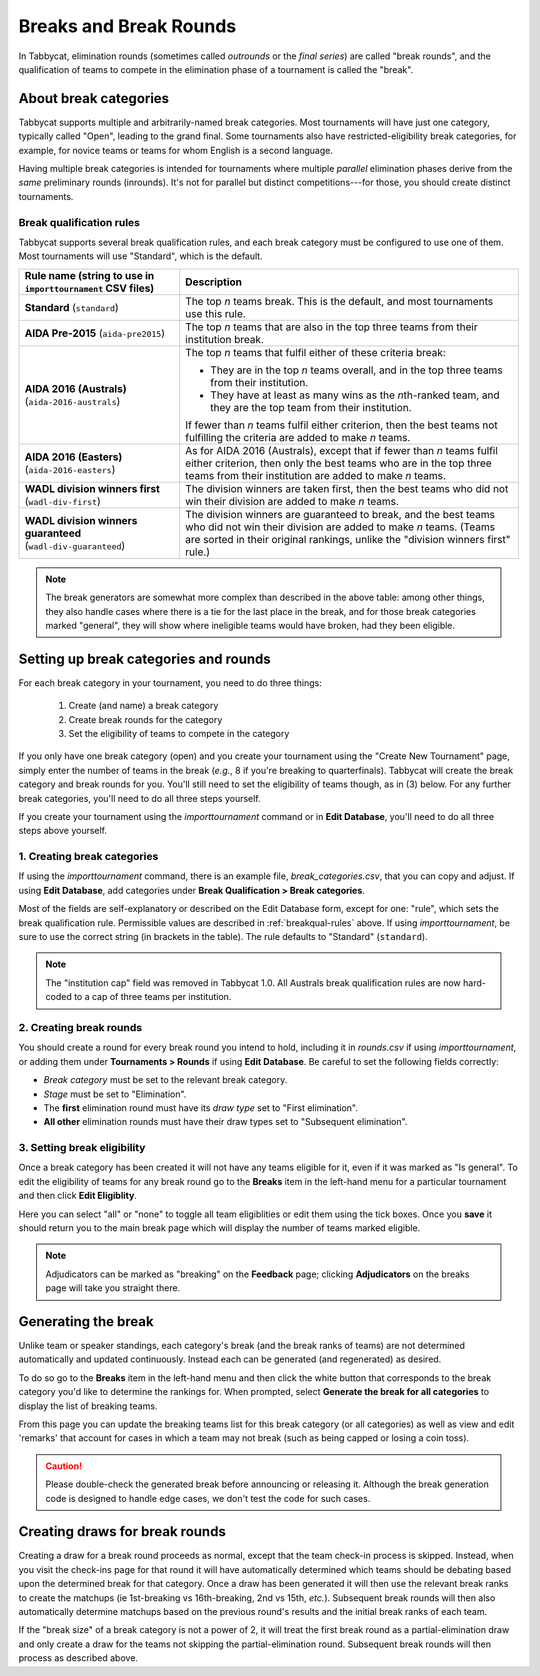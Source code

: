 .. _breaks:

=========================
Breaks and Break Rounds
=========================

In Tabbycat, elimination rounds (sometimes called *outrounds* or the *final
series*) are called "break rounds", and the qualification of teams to compete in
the elimination phase of a tournament is called the "break".

About break categories
======================

Tabbycat supports multiple and arbitrarily-named break categories. Most
tournaments will have just one category, typically called "Open", leading to the
grand final. Some tournaments also have restricted-eligibility break categories,
for example, for novice teams or teams for whom English is a second language.

Having multiple break categories is intended for tournaments where multiple
*parallel* elimination phases derive from the *same* preliminary rounds
(inrounds). It's not for parallel but distinct competitions---for those, you
should create distinct tournaments.

.. _breakqual-rules:

Break qualification rules
-------------------------

Tabbycat supports several break qualification rules, and each break category
must be configured to use one of them. Most tournaments will use "Standard",
which is the default.

+-----------------------------+---------------------------------------------------------+
| Rule name (string to        |                       Description                       |
| use in ``importtournament`` |                                                         |
| CSV files)                  |                                                         |
+=============================+=========================================================+
| **Standard**                | The top *n* teams break. This is the default, and       |
| (``standard``)              | most tournaments use this rule.                         |
+-----------------------------+---------------------------------------------------------+
| **AIDA Pre-2015**           | The top *n* teams that are also in the top three teams  |
| (``aida-pre2015``)          | from their institution break.                           |
+-----------------------------+---------------------------------------------------------+
| **AIDA 2016 (Australs)**    | The top *n* teams that fulfil either of these criteria  |
| (``aida-2016-australs``)    | break:                                                  |
|                             |                                                         |
|                             | - They are in the top *n* teams overall, and in the     |
|                             |   top three teams from their institution.               |
|                             | - They have at least as many wins as the *n*\ th-ranked |
|                             |   team, and they are the top team from their            |
|                             |   institution.                                          |
|                             |                                                         |
|                             | If fewer than *n* teams fulfil either criterion, then   |
|                             | the best teams not fulfilling the criteria are added to |
|                             | make *n* teams.                                         |
+-----------------------------+---------------------------------------------------------+
| **AIDA 2016 (Easters)**     | As for AIDA 2016 (Australs), except that if fewer than  |
| (``aida-2016-easters``)     | *n* teams fulfil either criterion, then only the best   |
|                             | teams who are in the top three teams from their         |
|                             | institution are added to make *n* teams.                |
+-----------------------------+---------------------------------------------------------+
| **WADL division winners     | The division winners are taken first, then the best     |
| first**                     | teams who did not win their division are added to make  |
| (``wadl-div-first``)        | *n* teams.                                              |
+-----------------------------+---------------------------------------------------------+
| **WADL division winners     | The division winners are guaranteed to break, and the   |
| guaranteed**                | best teams who did not win their division are added     |
| (``wadl-div-guaranteed``)   | to make *n* teams. (Teams are sorted in their original  |
|                             | rankings, unlike the "division winners first" rule.)    |
|                             |                                                         |
+-----------------------------+---------------------------------------------------------+

.. note:: The break generators are somewhat more complex than described in the
  above table: among other things, they also handle cases where there is a tie
  for the last place in the break, and for those break categories marked
  "general", they will show where ineligible teams would have broken, had they
  been eligible.

Setting up break categories and rounds
======================================

For each break category in your tournament, you need to do three things:

  1. Create (and name) a break category
  2. Create break rounds for the category
  3. Set the eligibility of teams to compete in the category

If you only have one break category (open) and you create your tournament using
the "Create New Tournament" page, simply enter the number of teams in the break
(*e.g.*, 8 if you're breaking to quarterfinals). Tabbycat will create the break
category and break rounds for you. You'll still need to set the eligibility of
teams though, as in (3) below. For any further break categories, you'll need to
do all three steps yourself.

If you create your tournament using the `importtournament` command or in **Edit
Database**, you'll need to do all three steps above yourself.

1. Creating break categories
----------------------------

If using the `importtournament` command, there is an example file,
*break_categories.csv*, that you can copy and adjust. If using **Edit Database**,
add categories under **Break Qualification > Break categories**.

Most of the fields are self-explanatory or described on the Edit Database form,
except for one: "rule", which sets the break qualification rule. Permissible
values are described in :ref:`breakqual-rules` above. If using
`importtournament`, be sure to use the correct string (in brackets in the
table). The rule defaults to "Standard" (``standard``).

.. note:: The "institution cap" field was removed in Tabbycat 1.0. All Australs
  break qualification rules are now hard-coded to a cap of three teams per
  institution.

2. Creating break rounds
------------------------

You should create a round for every break round you intend to hold, including
it in *rounds.csv* if using `importtournament`, or adding them under
**Tournaments > Rounds** if using **Edit Database**. Be careful to set the
following fields correctly:

- *Break category* must be set to the relevant break category.
- *Stage* must be set to "Elimination".
- The **first** elimination round must have its *draw type* set to
  "First elimination".
- **All other** elimination rounds must have their draw types set to
  "Subsequent elimination".

3. Setting break eligibility
----------------------------

Once a break category has been created it will not have any teams eligible for
it, even if it was marked as "Is general". To edit the eligibility of teams for
any break round go to the **Breaks** item in the left-hand menu for a particular
tournament and then click **Edit Eligiblity**.

Here you can select "all" or "none" to toggle all team eligiblities or edit them
using the tick boxes. Once you **save** it should return you to the main break
page which will display the number of teams marked eligible.

.. note:: Adjudicators can be marked as "breaking" on the **Feedback** page; clicking **Adjudicators** on the breaks page will take you straight there.

Generating the break
====================

Unlike team or speaker standings, each category's break (and the break ranks of
teams) are not determined automatically and updated continuously. Instead each
can be generated (and regenerated) as desired.

To do so go to the **Breaks** item in the left-hand menu and then click the
white button that corresponds to the break category you'd like to determine the
rankings for. When prompted, select **Generate the break for all categories** to
display the list of breaking teams.

From this page you can update the breaking teams list for this break category
(or all categories) as well as view and edit 'remarks' that account for cases in
which a team may not break (such as being capped or losing a coin toss).

.. caution:: Please double-check the generated break before announcing or
  releasing it. Although the break generation code is designed to handle edge
  cases, we don't test the code for such cases.

Creating draws for break rounds
===============================

Creating a draw for a break round proceeds as normal, except that the team
check-in process is skipped. Instead, when you visit the check-ins page for that
round it will have automatically determined which teams should be debating based
upon the determined break for that category. Once a draw has been generated it
will then use the relevant break ranks to create the matchups (ie 1st-breaking
vs 16th-breaking, 2nd vs 15th, *etc.*). Subsequent break rounds will then also
automatically determine matchups based on the previous round's results and the
initial break ranks of each team.

If the "break size" of a break category is not a power of 2, it will treat the
first break round as a partial-elimination draw and only create a draw for the
teams not skipping the partial-elimination round. Subsequent break rounds will
then process as described above.
